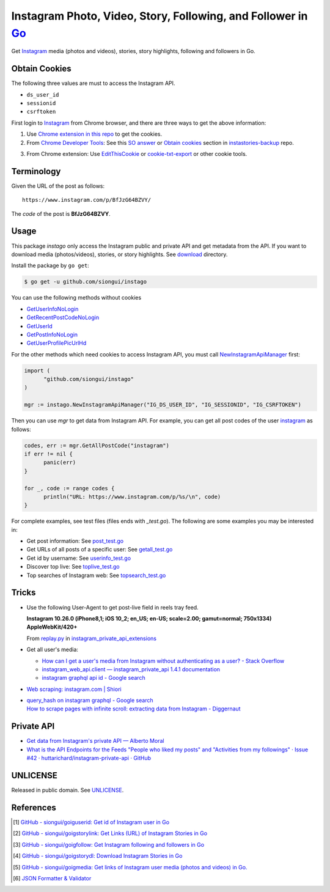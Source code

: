 =============================================================
Instagram Photo, Video, Story, Following, and Follower in Go_
=============================================================

.. image:: https://img.shields.io/badge/Language-Go-blue.svg
   :target: https://golang.org/

.. image:: https://godoc.org/github.com/siongui/instago?status.png
   :target: https://godoc.org/github.com/siongui/instago

.. image:: https://api.travis-ci.org/siongui/instago.png?branch=master
   :target: https://travis-ci.org/siongui/instago

.. image:: https://goreportcard.com/badge/github.com/siongui/instago
   :target: https://goreportcard.com/report/github.com/siongui/instago

.. image:: https://img.shields.io/badge/license-Unlicense-blue.svg
   :target: https://raw.githubusercontent.com/siongui/instago/master/UNLICENSE

.. image:: https://img.shields.io/badge/Status-Beta-brightgreen.svg

.. image:: https://img.shields.io/twitter/url/https/github.com/siongui/instago.svg?style=social
   :target: https://twitter.com/intent/tweet?text=Wow:&url=%5Bobject%20Object%5D


Get Instagram_ media (photos and videos), stories, story highlights, following
and followers in Go.


Obtain Cookies
++++++++++++++

The following three values are must to access the Instagram API.

- ``ds_user_id``
- ``sessionid``
- ``csrftoken``

First login to Instagram_ from Chrome browser, and there are three ways to get
the above information:

1. Use `Chrome extension in this repo <crx-cookies>`_ to get the cookies.

2. From `Chrome Developer Tools`_: See this `SO answer`_ or `Obtain cookies`_
   section in `instastories-backup`_ repo.

.. image:: https://i.stack.imgur.com/psJLZ.png
   :align: center
   :alt: ds_user_id sessionid csrftoken

3. From Chrome extension: Use EditThisCookie_ or `cookie-txt-export`_ or other
   cookie tools.


Terminology
+++++++++++

Given the URL of the post as follows:

::

  https://www.instagram.com/p/BfJzG64BZVY/

The *code* of the post is **BfJzG64BZVY**.


Usage
+++++

This package *instago* only access the Instagram public and private API and get
metadata from the API. If you want to download media (photos/videos), stories,
or story highlights. See `download <download>`_ directory.

Install the package by ``go get``:

.. code-block:: bash

  $ go get -u github.com/siongui/instago

You can use the following methods without cookies

- `GetUserInfoNoLogin <https://godoc.org/github.com/siongui/instago#GetUserInfoNoLogin>`_
- `GetRecentPostCodeNoLogin <https://godoc.org/github.com/siongui/instago#GetRecentPostCodeNoLogin>`_
- `GetUserId <https://godoc.org/github.com/siongui/instago#GetUserId>`_
- `GetPostInfoNoLogin <https://godoc.org/github.com/siongui/instago#GetPostInfoNoLogin>`_
- `GetUserProfilePicUrlHd <https://godoc.org/github.com/siongui/instago#GetUserProfilePicUrlHd>`_

For the other methods which need cookies to access Instagram API, you must call
NewInstagramApiManager_ first:

.. code-block:: go

  import (
  	"github.com/siongui/instago"
  )

  mgr := instago.NewInstagramApiManager("IG_DS_USER_ID", "IG_SESSIONID", "IG_CSRFTOKEN")

Then you can use *mgr* to get data from Instagram API. For example, you can get
all post codes of the user `instagram <https://www.instagram.com/instagram/>`__
as follows:

.. code-block:: go

  codes, err := mgr.GetAllPostCode("instagram")
  if err != nil {
  	panic(err)
  }

  for _, code := range codes {
  	println("URL: https://www.instagram.com/p/%s/\n", code)
  }

For complete examples, see test files (files ends with *_test.go*). The
following are some examples you may be interested in:

- Get post information: See `post_test.go <post_test.go>`_
- Get URLs of all posts of a specific user: See `getall_test.go <getall_test.go>`_
- Get id by username: See `userinfo_test.go <userinfo_test.go>`_
- Discover top live: See `toplive_test.go <toplive_test.go>`_
- Top searches of Instagram web: See `topsearch_test.go <topsearch_test.go>`_


Tricks
++++++

- Use the following User-Agent to get post-live field in reels tray feed.

  **Instagram 10.26.0 (iPhone8,1; iOS 10_2; en_US; en-US; scale=2.00; gamut=normal; 750x1334) AppleWebKit/420+**

  From `replay.py`_ in `instagram_private_api_extensions`_

- Get all user's media:

  * `How can I get a user's media from Instagram without authenticating as a user? - Stack Overflow <https://stackoverflow.com/a/47243409>`_
  * `instagram_web_api.client — instagram_private_api 1.4.1 documentation <https://instagram-private-api.readthedocs.io/en/latest/_modules/instagram_web_api/client.html#Client.user_feed>`_
  * `instagram graphql api id - Google search <https://www.google.com/search?q=instagram+graphql+api+id>`_

- `Web scraping: instagram.com | Shiori <https://kaijento.github.io/2017/05/17/web-scraping-instagram.com/>`_

- | `query_hash on instagram graphql - Google search <https://www.google.com/search?q=query_hash+on+instagram+graphql>`_
  | `How to scrape pages with infinite scroll: extracting data from Instagram - Diggernaut <https://www.diggernaut.com/blog/how-to-scrape-pages-infinite-scroll-extracting-data-from-instagram/>`_


Private API
+++++++++++

- `Get data from Instagram's private API — Alberto Moral <https://www.albertomoral.com/blog/get-data-from-instagrams-private-api>`_
- `What is the API Endpoints for the Feeds "People who liked my posts" and "Activities from my followings" · Issue #42 · huttarichard/instagram-private-api · GitHub <https://github.com/huttarichard/instagram-private-api/issues/42>`_


UNLICENSE
+++++++++

Released in public domain. See UNLICENSE_.


References
++++++++++

.. [1] `GitHub - siongui/goiguserid: Get id of Instagram user in Go <https://github.com/siongui/goiguserid>`_
.. [2] `GitHub - siongui/goigstorylink: Get Links (URL) of Instagram Stories in Go <https://github.com/siongui/goigstorylink>`_
.. [3] `GitHub - siongui/goigfollow: Get Instagram following and followers in Go <https://github.com/siongui/goigfollow>`_
.. [4] `GitHub - siongui/goigstorydl: Download Instagram Stories in Go <https://github.com/siongui/goigstorydl>`_
.. [5] `GitHub - siongui/goigmedia: Get links of Instagram user media (photos and videos) in Go. <https://github.com/siongui/goigmedia>`_
.. [6] `JSON Formatter & Validator <https://jsonformatter.curiousconcept.com/>`_

.. _Go: https://golang.org/
.. _Instagram: https://www.instagram.com/
.. _Chrome Developer Tools: https://developer.chrome.com/devtools
.. _SO answer: https://stackoverflow.com/a/44773079
.. _Obtain cookies: https://github.com/hoschiCZ/instastories-backup#obtain-cookies
.. _instastories-backup: https://github.com/hoschiCZ/instastories-backup
.. _EditThisCookie: https://www.google.com/search?q=EditThisCookie
.. _cookie-txt-export: https://github.com/siongui/cookie-txt-export.go
.. _UNLICENSE: http://unlicense.org/
.. _replay.py: https://github.com/ping/instagram_private_api_extensions/blob/master/instagram_private_api_extensions/replay.py
.. _instagram_private_api_extensions: https://github.com/ping/instagram_private_api_extensions
.. _NewInstagramApiManager: https://godoc.org/github.com/siongui/instago#NewInstagramApiManager
